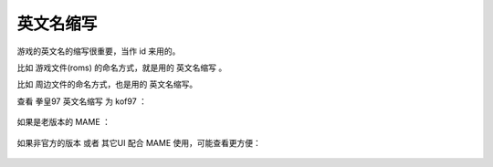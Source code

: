 =====================================
英文名缩写
=====================================

游戏的英文名的缩写很重要，当作 id 来用的。

比如 游戏文件(roms) 的命名方式，就是用的 英文名缩写 。

比如 周边文件的命名方式，也是用的 英文名缩写。

查看 拳皇97 英文名缩写 为 kof97 ：
	
	.. image:: images/id.png

如果是老版本的 MAME ：
	
	.. image:: images/id_old.png

如果非官方的版本 或者 其它UI 配合 MAME 使用，可能查看更方便：
	
	.. image:: images/id_other.png

